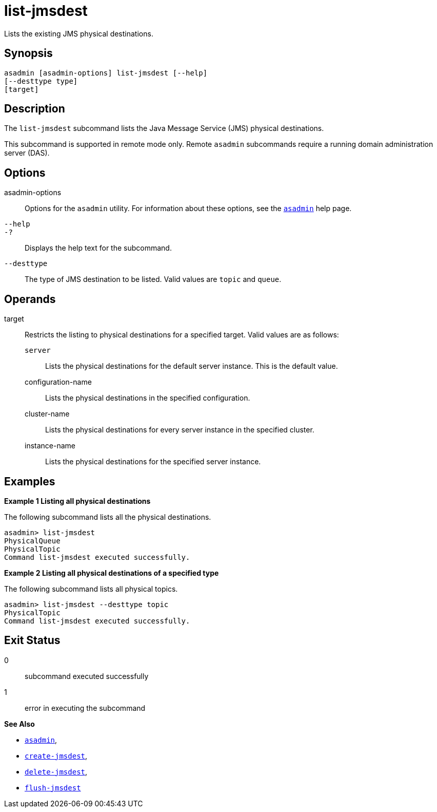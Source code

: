 [[list-jmsdest]]
= list-jmsdest

Lists the existing JMS physical destinations.

[[synopsis]]
== Synopsis

[source,shell]
----
asadmin [asadmin-options] list-jmsdest [--help]
[--desttype type]
[target]
----

[[description]]
== Description

The `list-jmsdest` subcommand lists the Java Message Service (JMS) physical destinations.

This subcommand is supported in remote mode only. Remote `asadmin` subcommands require a running domain administration server (DAS).

[[options]]
== Options

asadmin-options::
  Options for the `asadmin` utility. For information about these options, see the xref:asadmin.adoc#asadmin-1m[`asadmin`] help page.
`--help`::
`-?`::
  Displays the help text for the subcommand.
`--desttype`::
  The type of JMS destination to be listed. Valid values are `topic` and `queue`.

[[operands]]
== Operands

target::
  Restricts the listing to physical destinations for a specified target. Valid values are as follows: +
  `server`;;
    Lists the physical destinations for the default server instance. This is the default value.
  configuration-name;;
    Lists the physical destinations in the specified configuration.
  cluster-name;;
    Lists the physical destinations for every server instance in the specified cluster.
  instance-name;;
    Lists the physical destinations for the specified server instance.

[[examples]]
== Examples

*Example 1 Listing all physical destinations*

The following subcommand lists all the physical destinations.

[source,shell]
----
asadmin> list-jmsdest
PhysicalQueue
PhysicalTopic
Command list-jmsdest executed successfully.
----

*Example 2 Listing all physical destinations of a specified type*

The following subcommand lists all physical topics.

[source,shell]
----
asadmin> list-jmsdest --desttype topic
PhysicalTopic
Command list-jmsdest executed successfully.
----

[[exit-status]]
== Exit Status

0::
  subcommand executed successfully
1::
  error in executing the subcommand

*See Also*

* xref:asadmin.adoc#asadmin-1m[`asadmin`],
* xref:create-jmsdest.adoc#create-jmsdest[`create-jmsdest`],
* xref:delete-jmsdest.adoc#delete-jmsdest[`delete-jmsdest`],
* xref:flush-jmsdest.adoc#flush-jmsdest[`flush-jmsdest`]


